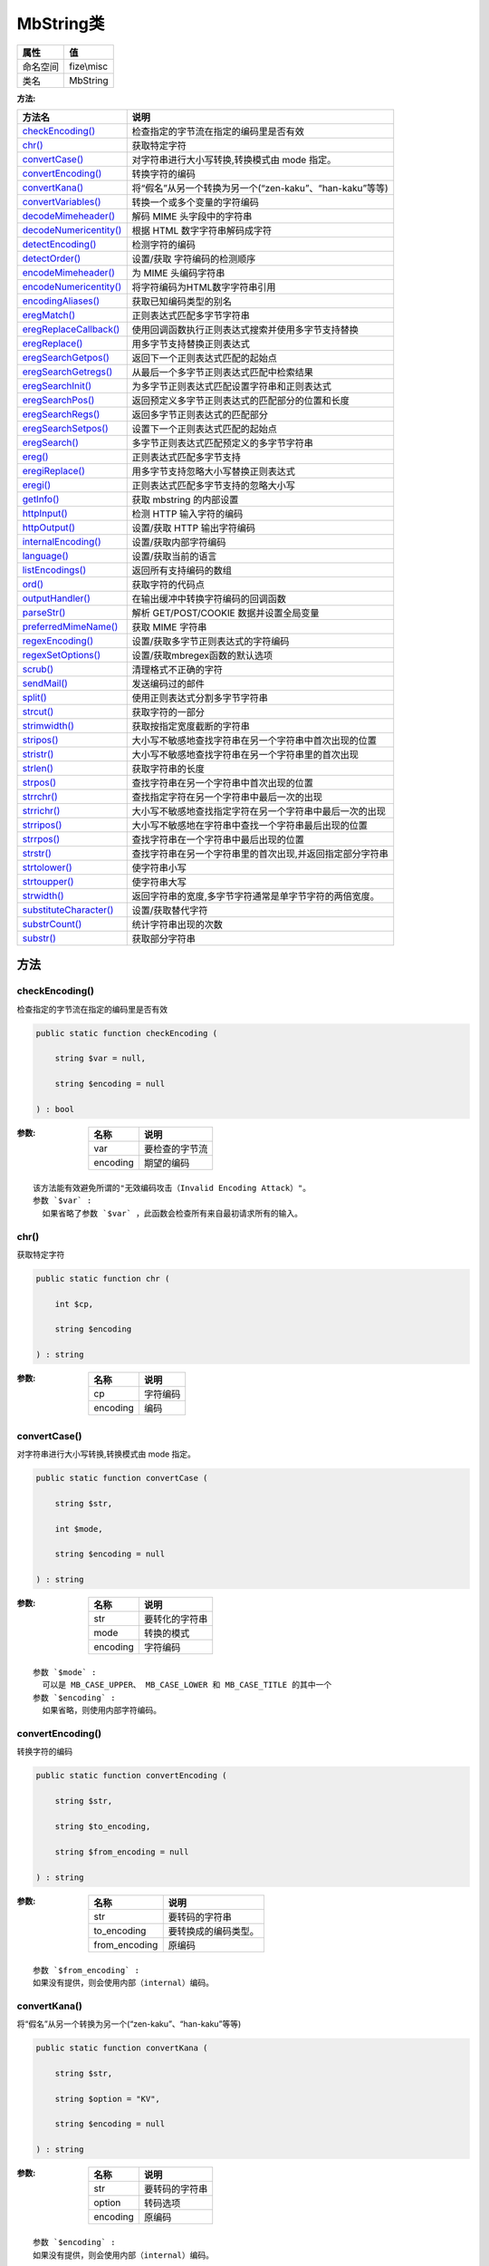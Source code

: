 ===========
MbString类
===========


+-------------+-----------+
|属性         |值         |
+=============+===========+
|命名空间     |fize\\misc |
+-------------+-----------+
|类名         |MbString   |
+-------------+-----------+


:方法:


+-------------------------+--------------------------------------------------------------------------------------+
|方法名                   |说明                                                                                  |
+=========================+======================================================================================+
|`checkEncoding()`_       |检查指定的字节流在指定的编码里是否有效                                                |
+-------------------------+--------------------------------------------------------------------------------------+
|`chr()`_                 |获取特定字符                                                                          |
+-------------------------+--------------------------------------------------------------------------------------+
|`convertCase()`_         |对字符串进行大小写转换,转换模式由 mode 指定。                                         |
+-------------------------+--------------------------------------------------------------------------------------+
|`convertEncoding()`_     |转换字符的编码                                                                        |
+-------------------------+--------------------------------------------------------------------------------------+
|`convertKana()`_         |将“假名”从另一个转换为另一个(“zen-kaku”、“han-kaku”等等)                              |
+-------------------------+--------------------------------------------------------------------------------------+
|`convertVariables()`_    |转换一个或多个变量的字符编码                                                          |
+-------------------------+--------------------------------------------------------------------------------------+
|`decodeMimeheader()`_    |解码 MIME 头字段中的字符串                                                            |
+-------------------------+--------------------------------------------------------------------------------------+
|`decodeNumericentity()`_ |根据 HTML 数字字符串解码成字符                                                        |
+-------------------------+--------------------------------------------------------------------------------------+
|`detectEncoding()`_      |检测字符的编码                                                                        |
+-------------------------+--------------------------------------------------------------------------------------+
|`detectOrder()`_         |设置/获取 字符编码的检测顺序                                                          |
+-------------------------+--------------------------------------------------------------------------------------+
|`encodeMimeheader()`_    |为 MIME 头编码字符串                                                                  |
+-------------------------+--------------------------------------------------------------------------------------+
|`encodeNumericentity()`_ |将字符编码为HTML数字字符串引用                                                        |
+-------------------------+--------------------------------------------------------------------------------------+
|`encodingAliases()`_     |获取已知编码类型的别名                                                                |
+-------------------------+--------------------------------------------------------------------------------------+
|`eregMatch()`_           |正则表达式匹配多字节字符串                                                            |
+-------------------------+--------------------------------------------------------------------------------------+
|`eregReplaceCallback()`_ |使用回调函数执行正则表达式搜索并使用多字节支持替换                                    |
+-------------------------+--------------------------------------------------------------------------------------+
|`eregReplace()`_         |用多字节支持替换正则表达式                                                            |
+-------------------------+--------------------------------------------------------------------------------------+
|`eregSearchGetpos()`_    |返回下一个正则表达式匹配的起始点                                                      |
+-------------------------+--------------------------------------------------------------------------------------+
|`eregSearchGetregs()`_   |从最后一个多字节正则表达式匹配中检索结果                                              |
+-------------------------+--------------------------------------------------------------------------------------+
|`eregSearchInit()`_      |为多字节正则表达式匹配设置字符串和正则表达式                                          |
+-------------------------+--------------------------------------------------------------------------------------+
|`eregSearchPos()`_       |返回预定义多字节正则表达式的匹配部分的位置和长度                                      |
+-------------------------+--------------------------------------------------------------------------------------+
|`eregSearchRegs()`_      |返回多字节正则表达式的匹配部分                                                        |
+-------------------------+--------------------------------------------------------------------------------------+
|`eregSearchSetpos()`_    |设置下一个正则表达式匹配的起始点                                                      |
+-------------------------+--------------------------------------------------------------------------------------+
|`eregSearch()`_          |多字节正则表达式匹配预定义的多字节字符串                                              |
+-------------------------+--------------------------------------------------------------------------------------+
|`ereg()`_                |正则表达式匹配多字节支持                                                              |
+-------------------------+--------------------------------------------------------------------------------------+
|`eregiReplace()`_        |用多字节支持忽略大小写替换正则表达式                                                  |
+-------------------------+--------------------------------------------------------------------------------------+
|`eregi()`_               |正则表达式匹配多字节支持的忽略大小写                                                  |
+-------------------------+--------------------------------------------------------------------------------------+
|`getInfo()`_             |获取 mbstring 的内部设置                                                              |
+-------------------------+--------------------------------------------------------------------------------------+
|`httpInput()`_           |检测 HTTP 输入字符的编码                                                              |
+-------------------------+--------------------------------------------------------------------------------------+
|`httpOutput()`_          |设置/获取 HTTP 输出字符编码                                                           |
+-------------------------+--------------------------------------------------------------------------------------+
|`internalEncoding()`_    |设置/获取内部字符编码                                                                 |
+-------------------------+--------------------------------------------------------------------------------------+
|`language()`_            |设置/获取当前的语言                                                                   |
+-------------------------+--------------------------------------------------------------------------------------+
|`listEncodings()`_       |返回所有支持编码的数组                                                                |
+-------------------------+--------------------------------------------------------------------------------------+
|`ord()`_                 |获取字符的代码点                                                                      |
+-------------------------+--------------------------------------------------------------------------------------+
|`outputHandler()`_       |在输出缓冲中转换字符编码的回调函数                                                    |
+-------------------------+--------------------------------------------------------------------------------------+
|`parseStr()`_            |解析 GET/POST/COOKIE 数据并设置全局变量                                               |
+-------------------------+--------------------------------------------------------------------------------------+
|`preferredMimeName()`_   |获取 MIME 字符串                                                                      |
+-------------------------+--------------------------------------------------------------------------------------+
|`regexEncoding()`_       |设置/获取多字节正则表达式的字符编码                                                   |
+-------------------------+--------------------------------------------------------------------------------------+
|`regexSetOptions()`_     |设置/获取mbregex函数的默认选项                                                        |
+-------------------------+--------------------------------------------------------------------------------------+
|`scrub()`_               |清理格式不正确的字符                                                                  |
+-------------------------+--------------------------------------------------------------------------------------+
|`sendMail()`_            |发送编码过的邮件                                                                      |
+-------------------------+--------------------------------------------------------------------------------------+
|`split()`_               |使用正则表达式分割多字节字符串                                                        |
+-------------------------+--------------------------------------------------------------------------------------+
|`strcut()`_              |获取字符的一部分                                                                      |
+-------------------------+--------------------------------------------------------------------------------------+
|`strimwidth()`_          |获取按指定宽度截断的字符串                                                            |
+-------------------------+--------------------------------------------------------------------------------------+
|`stripos()`_             |大小写不敏感地查找字符串在另一个字符串中首次出现的位置                                |
+-------------------------+--------------------------------------------------------------------------------------+
|`stristr()`_             |大小写不敏感地查找字符串在另一个字符串里的首次出现                                    |
+-------------------------+--------------------------------------------------------------------------------------+
|`strlen()`_              |获取字符串的长度                                                                      |
+-------------------------+--------------------------------------------------------------------------------------+
|`strpos()`_              |查找字符串在另一个字符串中首次出现的位置                                              |
+-------------------------+--------------------------------------------------------------------------------------+
|`strrchr()`_             |查找指定字符在另一个字符串中最后一次的出现                                            |
+-------------------------+--------------------------------------------------------------------------------------+
|`strrichr()`_            |大小写不敏感地查找指定字符在另一个字符串中最后一次的出现                              |
+-------------------------+--------------------------------------------------------------------------------------+
|`strripos()`_            |大小写不敏感地在字符串中查找一个字符串最后出现的位置                                  |
+-------------------------+--------------------------------------------------------------------------------------+
|`strrpos()`_             |查找字符串在一个字符串中最后出现的位置                                                |
+-------------------------+--------------------------------------------------------------------------------------+
|`strstr()`_              |查找字符串在另一个字符串里的首次出现,并返回指定部分字符串                             |
+-------------------------+--------------------------------------------------------------------------------------+
|`strtolower()`_          |使字符串小写                                                                          |
+-------------------------+--------------------------------------------------------------------------------------+
|`strtoupper()`_          |使字符串大写                                                                          |
+-------------------------+--------------------------------------------------------------------------------------+
|`strwidth()`_            |返回字符串的宽度,多字节字符通常是单字节字符的两倍宽度。                               |
+-------------------------+--------------------------------------------------------------------------------------+
|`substituteCharacter()`_ |设置/获取替代字符                                                                     |
+-------------------------+--------------------------------------------------------------------------------------+
|`substrCount()`_         |统计字符串出现的次数                                                                  |
+-------------------------+--------------------------------------------------------------------------------------+
|`substr()`_              |获取部分字符串                                                                        |
+-------------------------+--------------------------------------------------------------------------------------+


方法
======
checkEncoding()
---------------
检查指定的字节流在指定的编码里是否有效

.. code-block:: php

  public static function checkEncoding (
      string $var = null,
      string $encoding = null
  ) : bool


:参数:
  +---------+----------------------+
  |名称     |说明                  |
  +=========+======================+
  |var      |要检查的字节流        |
  +---------+----------------------+
  |encoding |期望的编码            |
  +---------+----------------------+
  
  


::

    该方法能有效避免所谓的"无效编码攻击（Invalid Encoding Attack）"。
    参数 `$var` :
      如果省略了参数 `$var` ，此函数会检查所有来自最初请求所有的输入。


chr()
-----
获取特定字符

.. code-block:: php

  public static function chr (
      int $cp,
      string $encoding
  ) : string


:参数:
  +---------+-------------+
  |名称     |说明         |
  +=========+=============+
  |cp       |字符编码     |
  +---------+-------------+
  |encoding |编码         |
  +---------+-------------+
  
  


convertCase()
-------------
对字符串进行大小写转换,转换模式由 mode 指定。

.. code-block:: php

  public static function convertCase (
      string $str,
      int $mode,
      string $encoding = null
  ) : string


:参数:
  +---------+----------------------+
  |名称     |说明                  |
  +=========+======================+
  |str      |要转化的字符串        |
  +---------+----------------------+
  |mode     |转换的模式            |
  +---------+----------------------+
  |encoding |字符编码              |
  +---------+----------------------+
  
  


::

    参数 `$mode` :
      可以是 MB_CASE_UPPER、 MB_CASE_LOWER 和 MB_CASE_TITLE 的其中一个
    参数 `$encoding` :
      如果省略，则使用内部字符编码。


convertEncoding()
-----------------
转换字符的编码

.. code-block:: php

  public static function convertEncoding (
      string $str,
      string $to_encoding,
      string $from_encoding = null
  ) : string


:参数:
  +--------------+-------------------------------+
  |名称          |说明                           |
  +==============+===============================+
  |str           |要转码的字符串                 |
  +--------------+-------------------------------+
  |to_encoding   |要转换成的编码类型。           |
  +--------------+-------------------------------+
  |from_encoding |原编码                         |
  +--------------+-------------------------------+
  
  


::

    参数 `$from_encoding` :
    如果没有提供，则会使用内部（internal）编码。


convertKana()
-------------
将“假名”从另一个转换为另一个(“zen-kaku”、“han-kaku”等等)

.. code-block:: php

  public static function convertKana (
      string $str,
      string $option = "KV",
      string $encoding = null
  ) : string


:参数:
  +---------+----------------------+
  |名称     |说明                  |
  +=========+======================+
  |str      |要转码的字符串        |
  +---------+----------------------+
  |option   |转码选项              |
  +---------+----------------------+
  |encoding |原编码                |
  +---------+----------------------+
  
  


::

    参数 `$encoding` :
    如果没有提供，则会使用内部（internal）编码。


convertVariables()
------------------
转换一个或多个变量的字符编码

.. code-block:: php

  public static function convertVariables (
      string $to_encoding,
      string $from_encoding,
      mixed &...$vars
  ) : string


:参数:
  +--------------+-------------------------------+
  |名称          |说明                           |
  +==============+===============================+
  |to_encoding   |指定编码                       |
  +--------------+-------------------------------+
  |from_encoding |原编码                         |
  +--------------+-------------------------------+
  |vars          |要转换的变量的引用。           |
  +--------------+-------------------------------+
  
  

:返回值:
  转换前的字符编码


::

    该方法假设所有的参数都具有同样的编码。
    参数 `$vars` :
      可以接受 String、Array 和 Object 的类型。


decodeMimeheader()
------------------
解码 MIME 头字段中的字符串

.. code-block:: php

  public static function decodeMimeheader (
      string $str
  ) : string


:参数:
  +-------+----------------------+
  |名称   |说明                  |
  +=======+======================+
  |str    |要解码的字符串        |
  +-------+----------------------+
  
  


decodeNumericentity()
---------------------
根据 HTML 数字字符串解码成字符

.. code-block:: php

  public static function decodeNumericentity (
      string $str,
      array $convmap,
      string $encoding = null
  ) : string


:参数:
  +---------+-------------------------------------+
  |名称     |说明                                 |
  +=========+=====================================+
  |str      |要解码的字符串                       |
  +---------+-------------------------------------+
  |convmap  |指定了要转换的代码区域。             |
  +---------+-------------------------------------+
  |encoding |字符编码。                           |
  +---------+-------------------------------------+
  
  


::

    参数 `$encoding` :
    如果省略参数 `$encoding` ，则使用内部字符编码。


detectEncoding()
----------------
检测字符的编码

.. code-block:: php

  public static function detectEncoding (
      string $str,
      array|string $encoding_list = null,
      bool $strict = false
  ) : string


:参数:
  +--------------+----------------------------+
  |名称          |说明                        |
  +==============+============================+
  |str           |待检查的字符串              |
  +--------------+----------------------------+
  |encoding_list |字符编码列表                |
  +--------------+----------------------------+
  |strict        |是否严格地检测编码          |
  +--------------+----------------------------+
  
  


::

    编码顺序可以由数组或者逗号分隔的列表字符串指定


detectOrder()
-------------
设置/获取 字符编码的检测顺序

.. code-block:: php

  public static function detectOrder (
      array|string $encoding_list = null
  ) : bool|array


:参数:
  +--------------+----------------------------------------------------+
  |名称          |说明                                                |
  +==============+====================================================+
  |encoding_list |一个数组或者逗号分隔的字符编码列表                  |
  +--------------+----------------------------------------------------+
  
  


::

    设置编码检测顺序时候，成功时返回 TRUE，识别时候返回 FALSE。
    在获取编码检测顺序的时候，会返回排序过的编码数组。


encodeMimeheader()
------------------
为 MIME 头编码字符串

.. code-block:: php

  public static function encodeMimeheader (
      string $str,
      string $charset = null,
      string $transfer_encoding = "B",
      string $linefeed = "
  ",
      int $indent = 0
  ) : string


:参数:
  +------------------+----------------------------------------------------+
  |名称              |说明                                                |
  +==================+====================================================+
  |str               |要编码的字符串                                      |
  +------------------+----------------------------------------------------+
  |charset           |指定了 str 的字符集名                               |
  +------------------+----------------------------------------------------+
  |transfer_encoding |指定了 MIME 的编码方案                              |
  +------------------+----------------------------------------------------+
  |linefeed          |指定了 EOL（行尾）标记                              |
  +------------------+----------------------------------------------------+
  |indent            |首行缩进（header 里 str 前的字符数目）              |
  +------------------+----------------------------------------------------+
  
  

:返回值:
  转换后的字符串版本以 ASCII 形式表达。


::

    参数 `$transfer_encoding` :
    可以是 "B"（Base64）也可以是 "Q"（Quoted-Printable）。如果未设置，将回退为 "B"。


encodeNumericentity()
---------------------
将字符编码为HTML数字字符串引用

.. code-block:: php

  public static function encodeNumericentity (
      string $str,
      array $convmap,
      string $encoding = null,
      bool $is_hex = false
  ) : string


:参数:
  +---------+----------------------------------+
  |名称     |说明                              |
  +=========+==================================+
  |str      |要编码的字符串                    |
  +---------+----------------------------------+
  |convmap  |指定要转换的代码区域。            |
  +---------+----------------------------------+
  |encoding |指定编码                          |
  +---------+----------------------------------+
  |is_hex   |是否为16进制字符串                |
  +---------+----------------------------------+
  
  


encodingAliases()
-----------------
获取已知编码类型的别名

.. code-block:: php

  public static function encodingAliases (
      string $encoding
  ) : string[]


:参数:
  +---------+-------+
  |名称     |说明   |
  +=========+=======+
  |encoding |编码   |
  +---------+-------+
  
  


eregMatch()
-----------
正则表达式匹配多字节字符串

.. code-block:: php

  public static function eregMatch (
      string $pattern,
      string $string,
      string $option = null
  ) : bool


:参数:
  +--------+----------------------+
  |名称    |说明                  |
  +========+======================+
  |pattern |正则表达式            |
  +--------+----------------------+
  |string  |要匹配的字符串        |
  +--------+----------------------+
  |option  |匹配的选项            |
  +--------+----------------------+
  
  


eregReplaceCallback()
---------------------
使用回调函数执行正则表达式搜索并使用多字节支持替换

.. code-block:: php

  public static function eregReplaceCallback (
      string $pattern,
      callable $callback,
      string $string,
      string $option = "msr"
  ) : string


:参数:
  +---------+----------------------+
  |名称     |说明                  |
  +=========+======================+
  |pattern  |正则表达式            |
  +---------+----------------------+
  |callback |回调函数              |
  +---------+----------------------+
  |string   |要匹配的字符串        |
  +---------+----------------------+
  |option   |匹配的选项            |
  +---------+----------------------+
  
  


eregReplace()
-------------
用多字节支持替换正则表达式

.. code-block:: php

  public static function eregReplace (
      string $pattern,
      string $replacement,
      string $string,
      string $option = "msr"
  ) : string


:参数:
  +------------+-------------------------+
  |名称        |说明                     |
  +============+=========================+
  |pattern     |正则表达式               |
  +------------+-------------------------+
  |replacement |要替换成的字符串         |
  +------------+-------------------------+
  |string      |要匹配的字符串           |
  +------------+-------------------------+
  |option      |匹配的选项               |
  +------------+-------------------------+
  
  


eregSearchGetpos()
------------------
返回下一个正则表达式匹配的起始点

.. code-block:: php

  public static function eregSearchGetpos () : int



eregSearchGetregs()
-------------------
从最后一个多字节正则表达式匹配中检索结果

.. code-block:: php

  public static function eregSearchGetregs () : string[]



eregSearchInit()
----------------
为多字节正则表达式匹配设置字符串和正则表达式

.. code-block:: php

  public static function eregSearchInit (
      string $string,
      string $pattern = null,
      string $option = null
  ) : bool


:参数:
  +--------+----------------------+
  |名称    |说明                  |
  +========+======================+
  |string  |要匹配的字符串        |
  +--------+----------------------+
  |pattern |正则表达式            |
  +--------+----------------------+
  |option  |匹配的选项            |
  +--------+----------------------+
  
  


eregSearchPos()
---------------
返回预定义多字节正则表达式的匹配部分的位置和长度

.. code-block:: php

  public static function eregSearchPos (
      string $pattern = null,
      string $option = null
  ) : int[]


:参数:
  +--------+----------------+
  |名称    |说明            |
  +========+================+
  |pattern |正则表达式      |
  +--------+----------------+
  |option  |匹配的选项      |
  +--------+----------------+
  
  


eregSearchRegs()
----------------
返回多字节正则表达式的匹配部分

.. code-block:: php

  public static function eregSearchRegs (
      string $pattern = null,
      string $option = null
  ) : string[]


:参数:
  +--------+----------------+
  |名称    |说明            |
  +========+================+
  |pattern |正则表达式      |
  +--------+----------------+
  |option  |匹配的选项      |
  +--------+----------------+
  
  


eregSearchSetpos()
------------------
设置下一个正则表达式匹配的起始点

.. code-block:: php

  public static function eregSearchSetpos (
      int $position
  ) : bool


:参数:
  +---------+----------+
  |名称     |说明      |
  +=========+==========+
  |position |起始点    |
  +---------+----------+
  
  


eregSearch()
------------
多字节正则表达式匹配预定义的多字节字符串

.. code-block:: php

  public static function eregSearch (
      string $pattern = null,
      string $option = null
  ) : bool


:参数:
  +--------+----------------+
  |名称    |说明            |
  +========+================+
  |pattern |正则表达式      |
  +--------+----------------+
  |option  |匹配的选项      |
  +--------+----------------+
  
  


ereg()
------
正则表达式匹配多字节支持

.. code-block:: php

  public static function ereg (
      string $pattern,
      string $string,
      array &$regs = null
  ) : int


:参数:
  +--------+-------------------------------------------+
  |名称    |说明                                       |
  +========+===========================================+
  |pattern |正则表达式                                 |
  +--------+-------------------------------------------+
  |string  |要匹配的字符串                             |
  +--------+-------------------------------------------+
  |regs    |匹配项将存储在该数组的元素中               |
  +--------+-------------------------------------------+
  
  


eregiReplace()
--------------
用多字节支持忽略大小写替换正则表达式

.. code-block:: php

  public static function eregiReplace (
      string $pattern,
      string $replace,
      string $string,
      string $option = "msr"
  ) : string


:参数:
  +--------+-------------------------+
  |名称    |说明                     |
  +========+=========================+
  |pattern |正则表达式               |
  +--------+-------------------------+
  |replace |要替换成的字符串         |
  +--------+-------------------------+
  |string  |要匹配的字符串           |
  +--------+-------------------------+
  |option  |匹配的选项               |
  +--------+-------------------------+
  
  


eregi()
-------
正则表达式匹配多字节支持的忽略大小写

.. code-block:: php

  public static function eregi (
      string $pattern,
      string $string,
      array &$regs = null
  ) : int


:参数:
  +--------+-------------------------------------------+
  |名称    |说明                                       |
  +========+===========================================+
  |pattern |正则表达式                                 |
  +--------+-------------------------------------------+
  |string  |要搜索的字符串                             |
  +--------+-------------------------------------------+
  |regs    |匹配项将存储在该数组的元素中               |
  +--------+-------------------------------------------+
  
  


getInfo()
---------
获取 mbstring 的内部设置

.. code-block:: php

  public static function getInfo (
      string $type = null
  ) : mixed


:参数:
  +-------+-------------------+
  |名称   |说明               |
  +=======+===================+
  |type   |指定返回类型       |
  +-------+-------------------+
  
  

:返回值:
  如果没有指定 type 将返回类型信息的数组，否则将返回指定 type 的信息。


httpInput()
-----------
检测 HTTP 输入字符的编码

.. code-block:: php

  public static function httpInput (
      string $type = null
  ) : mixed


:参数:
  +-------+----------------------------------------+
  |名称   |说明                                    |
  +=======+========================================+
  |type   |设置的字符串指定了输入类型              |
  +-------+----------------------------------------+
  
  

:返回值:
  如果没有处理过任何指定的 HTTP 输入，它将返回 FALSE。


::

    参数 `$type` :
    "G" 是 GET，"P" 是 POST，"C" 是 COOKIE，"S" 是 string，"L" 是 list，以及 "I" 是整个列表


httpOutput()
------------
设置/获取 HTTP 输出字符编码

.. code-block:: php

  public static function httpOutput (
      string $encoding = null
  ) : mixed


:参数:
  +---------+-------------+
  |名称     |说明         |
  +=========+=============+
  |encoding |设置编码     |
  +---------+-------------+
  
  

:返回值:
  如果省略了 encoding，返回当前的 HTTP 输出字符编码。否则成功时返回 TRUE， 或者在失败时返回 FALSE。


internalEncoding()
------------------
设置/获取内部字符编码

.. code-block:: php

  public static function internalEncoding (
      string $encoding = null
  ) : mixed


:参数:
  +---------+-------------+
  |名称     |说明         |
  +=========+=============+
  |encoding |设置编码     |
  +---------+-------------+
  
  

:返回值:
  如果省略了 encoding，返回当前的内部字符编码。否则成功时返回 TRUE， 或者在失败时返回 FALSE。


language()
----------
设置/获取当前的语言

.. code-block:: php

  public static function language (
      string $language = null
  ) : mixed


:参数:
  +---------+-------------------------+
  |名称     |说明                     |
  +=========+=========================+
  |language |用于编码邮件信息         |
  +---------+-------------------------+
  
  

:返回值:
  如果设置了 language，并且 language 是有效的，它将返回 TRUE,否则将返回 FALSE。


::

    有效的语言有："Japanese","ja","English","en" 和 "uni"（UTF-8）。


listEncodings()
---------------
返回所有支持编码的数组

.. code-block:: php

  public static function listEncodings () : array



ord()
-----
获取字符的代码点

.. code-block:: php

  public static function ord (
      string $str,
      string $encoding
  ) : int


:参数:
  +---------+----------+
  |名称     |说明      |
  +=========+==========+
  |str      |字符串    |
  +---------+----------+
  |encoding |编码      |
  +---------+----------+
  
  


outputHandler()
---------------
在输出缓冲中转换字符编码的回调函数

.. code-block:: php

  public static function outputHandler (
      string $contents,
      int $status
  ) : string


:参数:
  +---------+----------------------+
  |名称     |说明                  |
  +=========+======================+
  |contents |输出缓冲的内容        |
  +---------+----------------------+
  |status   |输出缓冲的状态        |
  +---------+----------------------+
  
  


parseStr()
----------
解析 GET/POST/COOKIE 数据并设置全局变量

.. code-block:: php

  public static function parseStr (
      string $encoded_string,
      array &$result = null
  ) : bool


:参数:
  +---------------+-------------------------------------------------------------+
  |名称           |说明                                                         |
  +===============+=============================================================+
  |encoded_string |URL 编码过的数据                                             |
  +---------------+-------------------------------------------------------------+
  |result         |一个数组，包含解码过的、编码转换后的值。                     |
  +---------------+-------------------------------------------------------------+
  
  


preferredMimeName()
-------------------
获取 MIME 字符串

.. code-block:: php

  public static function preferredMimeName (
      string $encoding
  ) : string


:参数:
  +---------+----------------------+
  |名称     |说明                  |
  +=========+======================+
  |encoding |要检查的字符串        |
  +---------+----------------------+
  
  


regexEncoding()
---------------
设置/获取多字节正则表达式的字符编码

.. code-block:: php

  public static function regexEncoding (
      string $encoding = null
  ) : bool|string


:参数:
  +---------+-------+
  |名称     |说明   |
  +=========+=======+
  |encoding |编码   |
  +---------+-------+
  
  

:返回值:
  设置时返回true或false，获取时返回string


regexSetOptions()
-----------------
设置/获取mbregex函数的默认选项

.. code-block:: php

  public static function regexSetOptions (
      string $options = null
  ) : string


:参数:
  +--------+-------+
  |名称    |说明   |
  +========+=======+
  |options |选项   |
  +--------+-------+
  
  


scrub()
-------
清理格式不正确的字符

.. code-block:: php

  public static function scrub (
      string $str,
      string $encoding
  ) : string


:参数:
  +---------+----------+
  |名称     |说明      |
  +=========+==========+
  |str      |字符串    |
  +---------+----------+
  |encoding |编码      |
  +---------+----------+
  
  


sendMail()
----------
发送编码过的邮件

.. code-block:: php

  public static function sendMail (
      string $to,
      string $subject,
      string $message,
      string $additional_headers = null,
      string $additional_parameter = null
  ) : bool


:参数:
  +---------------------+----------------------------------------------------+
  |名称                 |说明                                                |
  +=====================+====================================================+
  |to                   |被发送到该邮件地址                                  |
  +---------------------+----------------------------------------------------+
  |subject              |邮件标题                                            |
  +---------------------+----------------------------------------------------+
  |message              |邮件消息                                            |
  +---------------------+----------------------------------------------------+
  |additional_headers   |要插入到电子邮件标题末尾的字符串。                  |
  +---------------------+----------------------------------------------------+
  |additional_parameter |MTA 命令行参数                                      |
  +---------------------+----------------------------------------------------+
  
  


::

    可通过逗号分隔地址的 `$to` 来指定多个收件人。该参数不会被自动编码
    参数 `$additional_parameter` :
      在使用 sendmail 时对设置正确的返回路径头很有帮助


split()
-------
使用正则表达式分割多字节字符串

.. code-block:: php

  public static function split (
      string $pattern,
      string $string,
      int $limit = null
  ) : array


:参数:
  +--------+--------------------------------+
  |名称    |说明                            |
  +========+================================+
  |pattern |正则表达式                      |
  +--------+--------------------------------+
  |string  |待分割的字符串                  |
  +--------+--------------------------------+
  |limit   |最多分割为 limit 个元素         |
  +--------+--------------------------------+
  
  


strcut()
--------
获取字符的一部分

.. code-block:: php

  public static function strcut (
      string $str,
      int $start,
      int $length = null,
      string $encoding = null
  ) : string


:参数:
  +---------+----------------+
  |名称     |说明            |
  +=========+================+
  |str      |字符串          |
  +---------+----------------+
  |start    |开始偏移量      |
  +---------+----------------+
  |length   |长度            |
  +---------+----------------+
  |encoding |编码            |
  +---------+----------------+
  
  


::

    参数 `$start` :
    负表示返回的字符串是从 str 末尾处第 start 个字节开始的


strimwidth()
------------
获取按指定宽度截断的字符串

.. code-block:: php

  public static function strimwidth (
      string $str,
      int $start,
      int $width,
      string $trimmarker = null,
      string $encoding = null
  ) : string


:参数:
  +-----------+-------------------------------------------------------------------------------+
  |名称       |说明                                                                           |
  +===========+===============================================================================+
  |str        |字符串                                                                         |
  +-----------+-------------------------------------------------------------------------------+
  |start      |开始位置的偏移                                                                 |
  +-----------+-------------------------------------------------------------------------------+
  |width      |所需修剪的宽度。负数的宽度是从字符串结尾处统计的。                             |
  +-----------+-------------------------------------------------------------------------------+
  |trimmarker |当字符串被截短的时候，将此字符串添加到截短后的末尾。                           |
  +-----------+-------------------------------------------------------------------------------+
  |encoding   |字符编码。如果省略，则使用内部字符编码                                         |
  +-----------+-------------------------------------------------------------------------------+
  
  


::

    参数 `$start` :
    从这些字符数开始的截取字符串。（默认是 0 个字符）。
    如果 start 是负数，就是字符串结尾处的字符数。


stripos()
---------
大小写不敏感地查找字符串在另一个字符串中首次出现的位置

.. code-block:: php

  public static function stripos (
      string $haystack,
      string $needle,
      int $offset = 0,
      string $encoding = null
  ) : int|bool


:参数:
  +---------+----------------------------+
  |名称     |说明                        |
  +=========+============================+
  |haystack |被查找的字符串              |
  +---------+----------------------------+
  |needle   |要查找这个字符串            |
  +---------+----------------------------+
  |offset   |开始搜索的位置              |
  +---------+----------------------------+
  |encoding |使用的字符编码名称          |
  +---------+----------------------------+
  
  

:返回值:
  没找到返回false


::

    参数 `$offset` :
      如果是负数，就从字符串的尾部开始统计。
    参数 `$encoding` :
      如果省略了它，将使用内部字符编码。


stristr()
---------
大小写不敏感地查找字符串在另一个字符串里的首次出现

.. code-block:: php

  public static function stristr (
      string $haystack,
      string $needle,
      bool $before_needle = false,
      string $encoding = null
  ) : string|bool


:参数:
  +--------------+--------------------------------------------------+
  |名称          |说明                                              |
  +==============+==================================================+
  |haystack      |被查找的字符串                                    |
  +--------------+--------------------------------------------------+
  |needle        |要查找这个字符串                                  |
  +--------------+--------------------------------------------------+
  |before_needle |决定这个函数返回 haystack 的哪一部分              |
  +--------------+--------------------------------------------------+
  |encoding      |使用的字符编码名称                                |
  +--------------+--------------------------------------------------+
  
  

:返回值:
  返回指定部分字符串，没找到时返回false


::

    参数 `$encoding` :
    如果省略了它，将使用内部字符编码。


strlen()
--------
获取字符串的长度

.. code-block:: php

  public static function strlen (
      string $str,
      string $encoding = null
  ) : int|bool


:参数:
  +---------+----------+
  |名称     |说明      |
  +=========+==========+
  |str      |字符串    |
  +---------+----------+
  |encoding |编码      |
  +---------+----------+
  
  

:返回值:
  如果给定的 encoding 无效则返回 FALSE


strpos()
--------
查找字符串在另一个字符串中首次出现的位置

.. code-block:: php

  public static function strpos (
      string $haystack,
      string $needle,
      int $offset = 0,
      string $encoding = null
  ) : int|bool


:参数:
  +---------+-------------------------+
  |名称     |说明                     |
  +=========+=========================+
  |haystack |被查找的字符串           |
  +---------+-------------------------+
  |needle   |要查找这个字符串         |
  +---------+-------------------------+
  |offset   |搜索位置的偏移           |
  +---------+-------------------------+
  |encoding |字符编码                 |
  +---------+-------------------------+
  
  

:返回值:
  没找到时返回false


::

    参数 `$offset` :
      如果没有提供该参数，将会使用 0。负数的 offset 会从字符串尾部开始统计。
    参数 `$encoding` :
      如果省略，则使用内部字符编码。


strrchr()
---------
查找指定字符在另一个字符串中最后一次的出现

.. code-block:: php

  public static function strrchr (
      string $haystack,
      string $needle,
      bool $before_needle = false,
      string $encoding = null
  ) : string|bool


:参数:
  +--------------+--------------------------------------------------+
  |名称          |说明                                              |
  +==============+==================================================+
  |haystack      |被查找的字符串                                    |
  +--------------+--------------------------------------------------+
  |needle        |要查找这个字符串                                  |
  +--------------+--------------------------------------------------+
  |before_needle |决定这个函数返回 haystack 的哪一部分              |
  +--------------+--------------------------------------------------+
  |encoding      |使用的字符编码名称                                |
  +--------------+--------------------------------------------------+
  
  

:返回值:
  返回指定部分字符串，没找到时返回false


::

    参数 `$encoding` :
    如果省略，则使用内部字符编码。


strrichr()
----------
大小写不敏感地查找指定字符在另一个字符串中最后一次的出现

.. code-block:: php

  public static function strrichr (
      string $haystack,
      string $needle,
      bool $before_needle = false,
      string $encoding = null
  ) : string|bool


:参数:
  +--------------+--------------------------------------------------+
  |名称          |说明                                              |
  +==============+==================================================+
  |haystack      |被查找的字符串                                    |
  +--------------+--------------------------------------------------+
  |needle        |要查找这个字符串                                  |
  +--------------+--------------------------------------------------+
  |before_needle |决定这个函数返回 haystack 的哪一部分              |
  +--------------+--------------------------------------------------+
  |encoding      |使用的字符编码名称                                |
  +--------------+--------------------------------------------------+
  
  

:返回值:
  返回指定部分字符串，没找到时返回false


::

    参数 `$encoding` :
    如果省略，则使用内部字符编码。


strripos()
----------
大小写不敏感地在字符串中查找一个字符串最后出现的位置

.. code-block:: php

  public static function strripos (
      string $haystack,
      string $needle,
      int $offset = 0,
      string $encoding = null
  ) : int|bool


:参数:
  +---------+----------------------------+
  |名称     |说明                        |
  +=========+============================+
  |haystack |被查找的字符串              |
  +---------+----------------------------+
  |needle   |要查找这个字符串            |
  +---------+----------------------------+
  |offset   |开始搜索的位置              |
  +---------+----------------------------+
  |encoding |使用的字符编码名称          |
  +---------+----------------------------+
  
  

:返回值:
  没找到时返回false


::

    参数 `$encoding` :
    如果省略，则使用内部字符编码。


strrpos()
---------
查找字符串在一个字符串中最后出现的位置

.. code-block:: php

  public static function strrpos (
      string $haystack,
      string $needle,
      int $offset = 0,
      string $encoding = null
  ) : int|bool


:参数:
  +---------+----------------------------+
  |名称     |说明                        |
  +=========+============================+
  |haystack |被查找的字符串              |
  +---------+----------------------------+
  |needle   |要查找这个字符串            |
  +---------+----------------------------+
  |offset   |开始搜索的位置              |
  +---------+----------------------------+
  |encoding |使用的字符编码名称          |
  +---------+----------------------------+
  
  

:返回值:
  没找到时返回false


::

    参数 `$encoding` :
    如果省略，则使用内部字符编码。


strstr()
--------
查找字符串在另一个字符串里的首次出现,并返回指定部分字符串

.. code-block:: php

  public static function strstr (
      string $haystack,
      string $needle,
      bool $before_needle = false,
      string $encoding = null
  ) : string|bool


:参数:
  +--------------+--------------------------------------------------+
  |名称          |说明                                              |
  +==============+==================================================+
  |haystack      |被查找的字符串                                    |
  +--------------+--------------------------------------------------+
  |needle        |要查找这个字符串                                  |
  +--------------+--------------------------------------------------+
  |before_needle |决定这个函数返回 haystack 的哪一部分              |
  +--------------+--------------------------------------------------+
  |encoding      |使用的字符编码名称                                |
  +--------------+--------------------------------------------------+
  
  

:返回值:
  没找到时返回false


::

    参数 `$encoding` :
    如果省略，则使用内部字符编码。


strtolower()
------------
使字符串小写

.. code-block:: php

  public static function strtolower (
      string $str,
      string $encoding = null
  ) : string


:参数:
  +---------+----------------------------+
  |名称     |说明                        |
  +=========+============================+
  |str      |字符串                      |
  +---------+----------------------------+
  |encoding |使用的字符编码名称          |
  +---------+----------------------------+
  
  


::

    参数 `$encoding` :
    如果省略，则使用内部字符编码。


strtoupper()
------------
使字符串大写

.. code-block:: php

  public static function strtoupper (
      string $str,
      string $encoding = null
  ) : string


:参数:
  +---------+----------------------------+
  |名称     |说明                        |
  +=========+============================+
  |str      |字符串                      |
  +---------+----------------------------+
  |encoding |使用的字符编码名称          |
  +---------+----------------------------+
  
  


::

    参数 `$encoding` :
    如果省略，则使用内部字符编码。


strwidth()
----------
返回字符串的宽度,多字节字符通常是单字节字符的两倍宽度。

.. code-block:: php

  public static function strwidth (
      string $str,
      string $encoding = null
  ) : int


:参数:
  +---------+----------------------------+
  |名称     |说明                        |
  +=========+============================+
  |str      |字符串                      |
  +---------+----------------------------+
  |encoding |使用的字符编码名称          |
  +---------+----------------------------+
  
  


::

    参数 `$encoding` :
    如果省略，则使用内部字符编码。


substituteCharacter()
---------------------
设置/获取替代字符

.. code-block:: php

  public static function substituteCharacter (
      mixed $substrchar = null
  ) : mixed


:参数:
  +-----------+-------------------+
  |名称       |说明               |
  +===========+===================+
  |substrchar |指定替代选项       |
  +-----------+-------------------+
  
  

:返回值:
  设置时，在成功时返回 TRUE，失败时返回 FALSE。否则返回当前设置。


substrCount()
-------------
统计字符串出现的次数

.. code-block:: php

  public static function substrCount (
      string $haystack,
      string $needle,
      string $encoding = null
  ) : int


:参数:
  +---------+----------------------------+
  |名称     |说明                        |
  +=========+============================+
  |haystack |被查找的字符串              |
  +---------+----------------------------+
  |needle   |要查找这个字符串            |
  +---------+----------------------------+
  |encoding |使用的字符编码名称          |
  +---------+----------------------------+
  
  


::

    参数 `$encoding` :
    如果省略，则使用内部字符编码。


substr()
--------
获取部分字符串

.. code-block:: php

  public static function substr (
      string $str,
      int $start,
      int $length = null,
      string $encoding = null
  ) : string


:参数:
  +---------+----------------------+
  |名称     |说明                  |
  +=========+======================+
  |str      |字符串                |
  +---------+----------------------+
  |start    |开始下标              |
  +---------+----------------------+
  |length   |获取长度              |
  +---------+----------------------+
  |encoding |使用的字符编码        |
  +---------+----------------------+
  
  


::

    参数 `$encoding` :
    如果省略，则使用内部字符编码。


